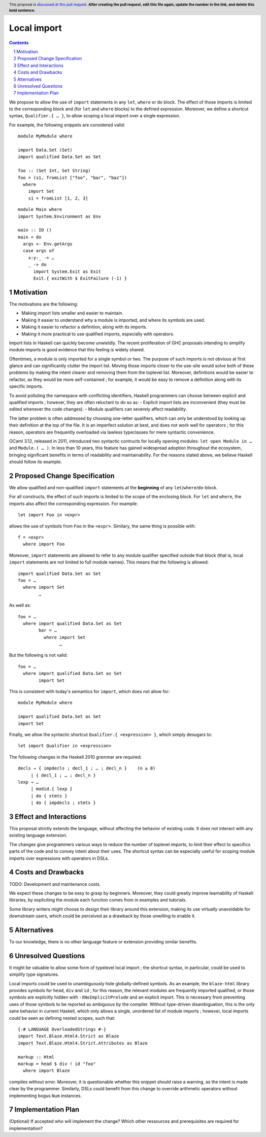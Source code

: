 Local import
==============

.. proposal-number:: Leave blank. This will be filled in when the proposal is
                     accepted.
.. trac-ticket:: Leave blank. This will eventually be filled with the Trac
                 ticket number which will track the progress of the
                 implementation of the feature.
.. implemented:: Leave blank. This will be filled in with the first GHC version which
                 implements the described feature.
.. highlight:: haskell
.. header:: This proposal is `discussed at this pull request <https://github.com/ghc-proposals/ghc-proposals/pull/0>`_.
            **After creating the pull request, edit this file again, update the
            number in the link, and delete this bold sentence.**
.. sectnum::
.. contents::

We propose to allow the use of ``import`` statements in any ``let``, ``where`` or ``do`` block. The effect of those imports is limited to the corresponding block and (for ``let`` and ``where`` blocks) to the defined expression. Moreover, we define a shortcut syntax, ``Qualifier.{ … }``, to allow scoping a local import over a single expression.

For example, the following snippets are considered valid:

::

  module MyModule where

  import Data.Set (Set)
  import qualified Data.Set as Set
  
  foo :: (Set Int, Set String)
  foo = (s1, fromList ["foo", "bar", "baz"])
    where
      import Set
      s1 = fromList [1, 2, 3]

::

  module Main where
  import System.Environment as Env
   
  main :: IO ()
  main = do
    args <- Env.getArgs
    case args of
      x:y:_ -> …
      _ -> do
        import System.Exit as Exit
        Exit.{ exitWith $ ExitFailure (-1) }

Motivation
------------

The motivations are the following:

- Making import lists smaller and easier to maintain.
- Making it easier to understand why a module is imported, and where its symbols are used.
- Making it easier to refactor a definition, along with its imports.
- Making it more practical to use qualified imports, especially with operators.

Import lists in Haskell can quickly become unwieldly. The recent proliferation of GHC proposals intending to simplify module imports is good evidence that this feeling is widely shared.

Oftentimes, a module is only imported for a single symbol or two. The purpose of such imports is not obvious at first glance and can significantly clutter the import list. Moving those imports closer to the use-site would solve both of these problems by making the intent clearer and removing them from the toplevel list. Moreover, definitions would be easier to refactor, as they would be more self-contained ; for example, it would be easy to remove a definition along with its specific imports.

To avoid polluting the namespace with conflicting identifiers, Haskell programmers can choose between explicit and qualified imports ; however, they are often reluctant to do so as:
- Explicit import lists are inconvenient (they must be edited whenever the code changes). 
- Module qualifiers can severely affect readability.

The latter problem is often addressed by choosing one-letter qualifiers, which can only be understood by looking up their definition at the top of the file. It is an imperfect solution at best, and does not work well for operators ; for this reason, operators are frequently overloaded via lawless typeclasses for mere syntactic convenience.

OCaml 3.12, released in 2011, introduced two syntactic contructs for locally opening modules: ``let open Module in …`` and ``Module.( … )``. In less than 10 years, this feature has gained widespread adoption throughout the ecosystem, bringing significant benefits in terms of readability and maintainability. For the reasons stated above, we believe Haskell should follow its example.

Proposed Change Specification
-----------------------------
We allow qualified and non-qualified ``import`` statements at the **beginning** of any ``let``/``where``/``do``-block.

For all constructs, the effect of such imports is limited to the scope of the enclosing block. For ``let`` and ``where``, the imports also affect the corresponding expression. For example:
::

  let import Foo in <expr>
allows the use of symbols from ``Foo`` in the ``<expr>``. Similary, the same thing is possible with:
::

  f = <expr>
    where import Foo

Moreover, ``import`` statements are allowed to refer to any module qualifier specified outside that block (that is, local ``import`` statements are not limited to full module names). This means that the following is allowed:
::

  import qualified Data.Set as Set
  foo = …
    where import Set
          …
As well as:
::

  foo = …
    where import qualified Data.Set as Set
          bar = …
            where import Set
                  …
But the following is not valid:
::

  foo = …
    where import qualified Data.Set as Set
          import Set
This is consistent with today's semantics for ``import``, which does not allow for:
::

  module MyModule where

  import qualified Data.Set as Set
  import Set

Finally, we allow the syntactic shortcut ``Qualifier.{ <expression> }``, which simply desugars to:
::

  let import Qualifier in <expression>

The following changes in the Haskell 2010 grammar are required:

::

  decls → { impdecls ; decl_1 ; … ; decl_n }    (n ≥ 0)
       | { decl_1 ; … ; decl_n }
  lexp → …
       | modid.{ lexp }
       | do { stmts }
       | do { impdecls ; stmts }


Effect and Interactions
-----------------------
This proposal strictly extends the language, without affecting the behavior of existing code. It does not interact with any existing language extension.

The changes give programmers various ways to reduce the number of toplevel imports, to limit their effect to specifics parts of the code and to convey intent about their uses. The shortcut syntax can be especially useful for scoping module imports over expressions with operators in DSLs.

Costs and Drawbacks
-------------------
TODO: Development and maintenance costs.

We expect these changes to be easy to grasp by beginners. Moreover, they could greatly improve learnability of Haskell libraries, by expliciting the module each function comes from in examples and tutorials.

Some library writers might choose to design their library around this extension, making its use virtually unavoidable for downstream users, which could be perceived as a drawback by those unwilling to enable it.

Alternatives
------------
To our knowledge, there is no other language feature or extension providing similar benefits.

Unresolved Questions
--------------------
It might be valuable to allow some form of typelevel local import ; the shortcut syntax, in particular, could be used to simplify type signatures.

Local imports could be used to unambiguously hide globally-defined symbols. As an example, the ``blaze-html`` library provides symbols for ``head``, ``div`` and ``id`` ; for this reason,  the relevant modules are frequently imported qualified, or those symbols are explicitly hidden with ``-XNoImplicitPrelude`` and an explicit import. This is necessary from preventing uses of those symbols to be reported as ambiguous by the compiler. Without type-driven disambiguation, this is the only sane behavior in current Haskell, which only allows a single, unordered list of module imports ; however, local imports could be seen as defining nested scopes, such that:
::

  {-# LANGUAGE OverloadedStrings #-}
  import Text.Blaze.Html4.Strict as Blaze
  import Text.Blaze.Html4.Strict.Attributes as Blaze

  markup :: Html
  markup = head $ div ! id "foo"
    where import Blaze
compiles without error. Moreover, it is questionable whether this snippet should raise a warning, as the intent is made clear by the programmer. Similarly, DSLs could benefit from this change to override arithmetic operators without implementing bogus ``Num`` instances.

Implementation Plan
-------------------
(Optional) If accepted who will implement the change? Which other ressources and prerequisites are required for implementation?
